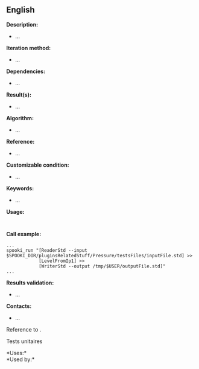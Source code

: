 ** English















*Description:*

- ...

*Iteration method:*

- ...

*Dependencies:*

- ...

*Result(s):*

- ...

*Algorithm:*

- ...

*Reference:*

- ...

*Customizable condition:*

- ...

*Keywords:*

- ...

*Usage:*

#+begin_example
      
#+end_example

*Call example:* 

#+begin_example
       ...
       spooki_run "[ReaderStd --input $SPOOKI_DIR/pluginsRelatedStuff/Pressure/testsFiles/inputFile.std] >>
                   [LevelFromIp1] >>
                   [WriterStd --output /tmp/$USER/outputFile.std]"
       ...
#+end_example

*Results validation:*

- ...

*Contacts:*

- ...

Reference to .

Tests unitaires



*Uses:*\\

*Used by:*\\



  

